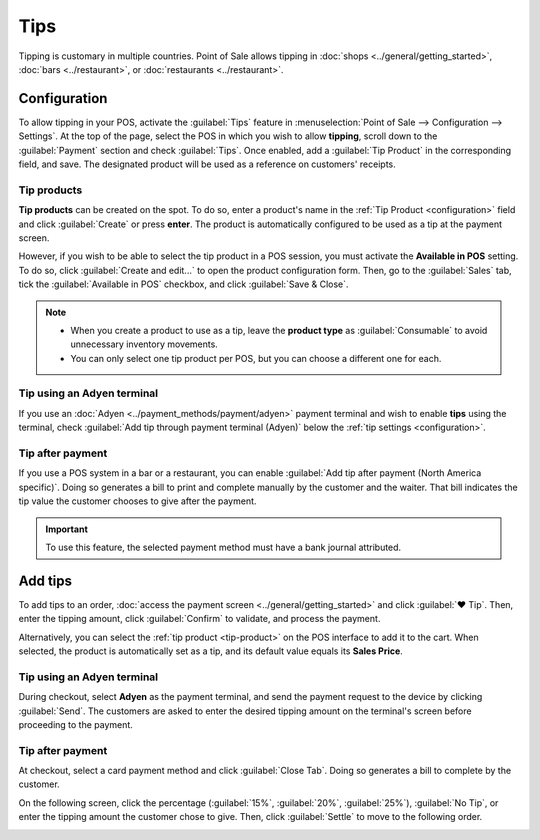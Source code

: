 ====
Tips
====

Tipping is customary in multiple countries. Point of Sale allows tipping in :doc:`shops
<../general/getting_started>`, :doc:`bars <../restaurant>`, or :doc:`restaurants <../restaurant>`.

.. _configuration:

Configuration
=============

To allow tipping in your POS, activate the :guilabel:`Tips` feature in :menuselection:`Point of Sale
--> Configuration --> Settings`. At the top of the page, select the POS in which you wish to allow
**tipping**, scroll down to the :guilabel:`Payment` section and check :guilabel:`Tips`. Once
enabled, add a :guilabel:`Tip Product` in the corresponding field, and save. The designated product
will be used as a reference on customers' receipts.

.. image:: tips/tips-setup.png
   :align: center
   :alt: enable tips in a POS

.. _tip-product:

Tip products
------------

**Tip products** can be created on the spot. To do so, enter a product's name in the :ref:`Tip
Product <configuration>` field and click :guilabel:`Create` or press **enter**. The product is
automatically configured to be used as a tip at the payment screen.

However, if you wish to be able to select the tip product in a POS session, you must activate the
**Available in POS** setting. To do so, click :guilabel:`Create and edit...` to open the product
configuration form. Then, go to the :guilabel:`Sales` tab, tick the :guilabel:`Available in POS`
checkbox, and click :guilabel:`Save & Close`.

.. note::
   - When you create a product to use as a tip, leave the **product type** as :guilabel:`Consumable`
     to avoid unnecessary inventory movements.
   - You can only select one tip product per POS, but you can choose a different one for each.

Tip using an Adyen terminal
---------------------------

If you use an :doc:`Adyen <../payment_methods/payment/adyen>` payment terminal and wish to enable
**tips** using the terminal, check :guilabel:`Add tip through payment terminal (Adyen)` below the
:ref:`tip settings <configuration>`.

Tip after payment
-----------------

If you use a POS system in a bar or a restaurant, you can enable :guilabel:`Add tip after payment
(North America specific)`. Doing so generates a bill to print and complete manually by the customer
and the waiter. That bill indicates the tip value the customer chooses to give after the payment.

.. important::
   To use this feature, the selected payment method must have a bank journal attributed.

Add tips
========

To add tips to an order, :doc:`access the payment screen <../general/getting_started>` and click
:guilabel:`♥ Tip`. Then, enter the tipping amount, click :guilabel:`Confirm` to validate, and
process the payment.

.. image:: tips/add-tip.png
   :align: center
   :alt: tip popup window

Alternatively, you can select the :ref:`tip product <tip-product>` on the POS interface to add it to
the cart. When selected, the product is automatically set as a tip, and its default value equals its
**Sales Price**.

Tip using an Adyen terminal
---------------------------

During checkout, select **Adyen** as the payment terminal, and send the payment request to the
device by clicking :guilabel:`Send`. The customers are asked to enter the desired tipping amount on
the terminal's screen before proceeding to the payment.

Tip after payment
-----------------

At checkout, select a card payment method and click :guilabel:`Close Tab`. Doing so generates a bill
to complete by the customer.

.. image:: tips/tipping-bill.png
   :align: center
   :alt: tipping bill after payment to complete by customers

On the following screen, click the percentage (:guilabel:`15%`, :guilabel:`20%`, :guilabel:`25%`),
:guilabel:`No Tip`, or enter the tipping amount the customer chose to give. Then, click
:guilabel:`Settle` to move to the following order.

.. image:: tips/tip-after-payment.png
   :align: center
   :alt: screen to select a tip amount to collect after payment
